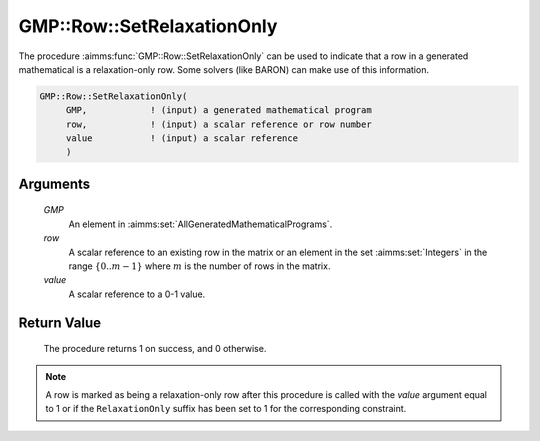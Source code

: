 .. aimms:procedure:: GMP::Row::SetRelaxationOnly(GMP, row, value)

.. _GMP::Row::SetRelaxationOnly:

GMP::Row::SetRelaxationOnly
===========================

The procedure :aimms:func:`GMP::Row::SetRelaxationOnly` can be used to indicate
that a row in a generated mathematical is a relaxation-only row. Some
solvers (like BARON) can make use of this information.

.. code-block:: aimms

    GMP::Row::SetRelaxationOnly(
         GMP,            ! (input) a generated mathematical program
         row,            ! (input) a scalar reference or row number
         value           ! (input) a scalar reference
         )

Arguments
---------

    *GMP*
        An element in :aimms:set:`AllGeneratedMathematicalPrograms`.

    *row*
        A scalar reference to an existing row in the matrix or an element in the
        set :aimms:set:`Integers` in the range :math:`\{ 0 .. m-1 \}` where :math:`m` is the
        number of rows in the matrix.

    *value*
        A scalar reference to a 0-1 value.

Return Value
------------

    The procedure returns 1 on success, and 0 otherwise.

.. note::

    A row is marked as being a relaxation-only row after this procedure is
    called with the *value* argument equal to 1 or if the ``RelaxationOnly``
    suffix has been set to 1 for the corresponding constraint.

.. seealso::

    - The function :aimms:func:`GMP::Row::GetRelaxationOnly`. 
    - The ``RelaxationOnly`` suffix is explained in full detail in :ref:`sec:var.constr.glob-suff` of the `Language Reference <https://documentation.aimms.com/language-reference/index.html>`__.
